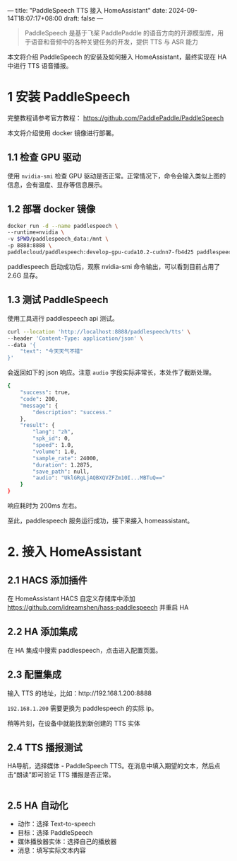 ---
title: "PaddleSpeech TTS 接入 HomeAssistant"
date: 2024-09-14T18:07:17+08:00
draft: false
---

#+begin_quote
PaddleSpeech 是基于飞桨 PaddlePaddle 的语音方向的开源模型库，用于语音和音频中的各种关键任务的开发，提供 TTS 与 ASR 能力
#+end_quote

本文将介绍 PaddleSpeech 的安装及如何接入 HomeAssistant，最终实现在 HA 中进行 TTS 语音播报。

* 1 安装 PaddleSpeech
完整教程请参考官方教程：
[[https://github.com/PaddlePaddle/PaddleSpeech][https://github.com/PaddlePaddle/PaddleSpeech]]

本文将介绍使用 docker 镜像进行部署。

** 1.1 检查 GPU 驱动
[[file:/image/paddlespeech-tts-homeassistant-nvidia-smi.png]]

使用 =nvidia-smi= 检查 GPU 驱动是否正常。正常情况下，命令会输入类似上图的信息，会有温度、显存等信息展示。

** 1.2 部署 docker 镜像
#+begin_src bash
docker run -d --name paddlespeech \
--runtime=nvidia \
-v $PWD/paddlespeech_data:/mnt \
-p 8888:8888 \
paddlecloud/paddlespeech:develop-gpu-cuda10.2-cudnn7-fb4d25 paddlespeech_server start
#+end_src

[[file:/image/paddlespeech-tts-homeassistant-paddlespeech-started-nvidia-smi.png]]

paddlespeech 启动成功后，观察 nvidia-smi 命令输出，可以看到目前占用了 2.6G 显存。

** 1.3 测试 PaddleSpeech
使用工具进行 paddlespeech api 测试。

#+begin_src bash
curl --location 'http://localhost:8888/paddlespeech/tts' \
--header 'Content-Type: application/json' \
--data '{
    "text": "今天天气不错"
}'
#+end_src

会返回如下的 json 响应。注意 =audio= 字段实际非常长，本处作了截断处理。
#+begin_src bash
{
    "success": true,
    "code": 200,
    "message": {
        "description": "success."
    },
    "result": {
        "lang": "zh",
        "spk_id": 0,
        "speed": 1.0,
        "volume": 1.0,
        "sample_rate": 24000,
        "duration": 1.2875,
        "save_path": null,
        "audio": "UklGRgLjAQBXQVZFZm10I...MBTuQ=="
    }
}
#+end_src
响应耗时为 200ms 左右。

至此，paddlespeech 服务运行成功，接下来接入 homeassistant。

* 2. 接入 HomeAssistant

** 2.1 HACS 添加插件
在 HomeAssistant HACS 自定义存储库中添加 https://github.com/idreamshen/hass-paddlespeech
并重启 HA

[[file:/image/paddlespeech-tts-homeassistant-hacs-add-repo.png]]

** 2.2 HA 添加集成
在 HA 集成中搜索 paddlespeech，点击进入配置页面。

[[file:/image/paddlespeech-tts-homeassistant-hacs-add.png]]

** 2.3 配置集成
输入 TTS 的地址，比如：http://192.168.1.200:8888

=192.168.1.200= 需要更换为 paddlespeech 的实际 ip。

[[file:/image/paddlespeech-tts-homeassistant-hacs-config.png]]

稍等片刻，在设备中就能找到新创建的 TTS 实体
[[file:/image/paddlespeech-tts-homeassistant-hacs-config-succ.png]]

** 2.4 TTS 播报测试
HA导航，选择媒体 - PaddleSpeech TTS。在消息中填入期望的文本，然后点击“朗读”即可验证 TTS 播报是否正常。
#+BEGIN_EXPORT html
<div style="display: flex; justify-content: space-around;">
  <img src="/image/paddlespeech-tts-homeassistant-tts-1.png" alt="Image 1" style="max-width: 30%; height: auto; object-fit: contain;">
  <img src="/image/paddlespeech-tts-homeassistant-tts-2.png" alt="Image 2" style="max-width: 30%; height: auto; object-fit: contain;">
  <img src="/image/paddlespeech-tts-homeassistant-tts-3.png" alt="Image 3" style="max-width: 30%; height: auto; object-fit: contain;">
</div>
#+END_EXPORT

** 2.5 HA 自动化
[[file:/image/paddlespeech-tts-homeassistant-auto.png]]
- 动作：选择 Text-to-speech
- 目标：选择 PaddleSpeech
- 媒体播放器实体：选择自己的播放器
- 消息：填写实际文本内容
